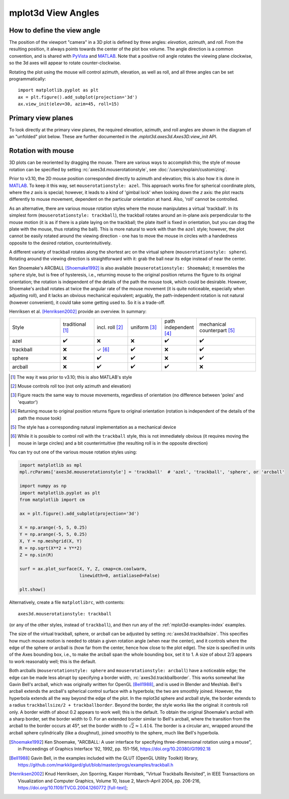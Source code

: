 .. _toolkit_mplot3d-view-angles:

*******************
mplot3d View Angles
*******************

How to define the view angle
============================

The position of the viewport "camera" in a 3D plot is defined by three angles:
*elevation*, *azimuth*, and *roll*. From the resulting position, it always
points towards the center of the plot box volume. The angle direction is a
common convention, and is shared with
`PyVista <https://docs.pyvista.org/api/core/camera.html>`_ and
`MATLAB <https://www.mathworks.com/help/matlab/ref/view.html>`_.
Note that a positive roll angle rotates the
viewing plane clockwise, so the 3d axes will appear to rotate
counter-clockwise.

.. image:: /_static/mplot3d_view_angles.png
   :align: center
   :scale: 50

Rotating the plot using the mouse will control azimuth, elevation,
as well as roll, and all three angles can be set programmatically::

    import matplotlib.pyplot as plt
    ax = plt.figure().add_subplot(projection='3d')
    ax.view_init(elev=30, azim=45, roll=15)


Primary view planes
===================

To look directly at the primary view planes, the required elevation, azimuth,
and roll angles are shown in the diagram of an "unfolded" plot below. These are
further documented in the `.mplot3d.axes3d.Axes3D.view_init` API.

.. plot:: gallery/mplot3d/view_planes_3d.py
   :align: center


.. _toolkit_mouse-rotation:

Rotation with mouse
===================

3D plots can be reoriented by dragging the mouse.
There are various ways to accomplish this; the style of mouse rotation
can be specified by setting :rc:`axes3d.mouserotationstyle`, see
:doc:`/users/explain/customizing`.

Prior to v3.10, the 2D mouse position corresponded directly
to azimuth and elevation; this is also how it is done
in `MATLAB <https://www.mathworks.com/help/matlab/ref/view.html>`_.
To keep it this way, set ``mouserotationstyle: azel``.
This approach works fine for spherical coordinate plots, where the *z* axis is special;
however, it leads to a kind of 'gimbal lock' when looking down the *z* axis:
the plot reacts differently to mouse movement, dependent on the particular
orientation at hand. Also, 'roll' cannot be controlled.

As an alternative, there are various mouse rotation styles where the mouse
manipulates a virtual 'trackball'. In its simplest form (``mouserotationstyle: trackball``),
the trackball rotates around an in-plane axis perpendicular to the mouse motion
(it is as if there is a plate laying on the trackball; the plate itself is fixed
in orientation, but you can drag the plate with the mouse, thus rotating the ball).
This is more natural to work with than the ``azel`` style; however,
the plot cannot be easily rotated around the viewing direction - one has to
move the mouse in circles with a handedness opposite to the desired rotation,
counterintuitively.

A different variety of trackball rotates along the shortest arc on the virtual
sphere (``mouserotationstyle: sphere``). Rotating around the viewing direction
is straightforward with it: grab the ball near its edge instead of near the center.

Ken Shoemake's ARCBALL [Shoemake1992]_ is also available (``mouserotationstyle: Shoemake``);
it resembles the ``sphere`` style, but is free of hysteresis,
i.e., returning mouse to the original position
returns the figure to its original orientation; the rotation is independent
of the details of the path the mouse took, which could be desirable.
However, Shoemake's arcball rotates at twice the angular rate of the
mouse movement (it is quite noticeable, especially when adjusting roll),
and it lacks an obvious mechanical equivalent; arguably, the path-independent
rotation is not natural (however convenient), it could take some getting used to.
So it is a trade-off.

Henriksen et al. [Henriksen2002]_ provide an overview. In summary:

.. list-table::
   :width: 100%
   :widths: 30 20 20 20 20 35

   * - Style
     - traditional [1]_
     - incl. roll [2]_
     - uniform [3]_
     - path independent [4]_
     - mechanical counterpart [5]_
   * - azel
     - ✔️
     - ❌
     - ❌
     - ✔️
     - ✔️
   * - trackball
     - ❌
     - ✓ [6]_
     - ✔️
     - ❌
     - ✔️
   * - sphere
     - ❌
     - ✔️
     - ✔️
     - ❌
     - ✔️
   * - arcball
     - ❌
     - ✔️
     - ✔️
     - ✔️
     - ❌


.. [1] The way it was prior to v3.10; this is also MATLAB's style
.. [2] Mouse controls roll too (not only azimuth and elevation)
.. [3] Figure reacts the same way to mouse movements, regardless of orientation (no difference between 'poles' and 'equator')
.. [4] Returning mouse to original position returns figure to original orientation (rotation is independent of the details of the path the mouse took)
.. [5] The style has a corresponding natural implementation as a mechanical device
.. [6] While it is possible to control roll with the ``trackball`` style, this is not immediately obvious (it requires moving the mouse in large circles) and a bit counterintuitive (the resulting roll is in the opposite direction)

You can try out one of the various mouse rotation styles using:

.. code::

    import matplotlib as mpl
    mpl.rcParams['axes3d.mouserotationstyle'] = 'trackball'  # 'azel', 'trackball', 'sphere', or 'arcball'

    import numpy as np
    import matplotlib.pyplot as plt
    from matplotlib import cm

    ax = plt.figure().add_subplot(projection='3d')

    X = np.arange(-5, 5, 0.25)
    Y = np.arange(-5, 5, 0.25)
    X, Y = np.meshgrid(X, Y)
    R = np.sqrt(X**2 + Y**2)
    Z = np.sin(R)

    surf = ax.plot_surface(X, Y, Z, cmap=cm.coolwarm,
                           linewidth=0, antialiased=False)

    plt.show()

Alternatively, create a file ``matplotlibrc``, with contents::

    axes3d.mouserotationstyle: trackball

(or any of the other styles, instead of ``trackball``), and then run any of
the :ref:`mplot3d-examples-index` examples.

The size of the virtual trackball, sphere, or arcball can be adjusted
by setting :rc:`axes3d.trackballsize`. This specifies how much
mouse motion is needed to obtain a given rotation angle (when near the center),
and it controls where the edge of the sphere or arcball is (how far from
the center, hence how close to the plot edge).
The size is specified in units of the Axes bounding box,
i.e., to make the arcball span the whole bounding box, set it to 1.
A size of about 2/3 appears to work reasonably well; this is the default.

Both arcballs (``mouserotationstyle: sphere`` and
``mouserotationstyle: arcball``) have a noticeable edge; the edge can be made
less abrupt by specifying a border width, :rc:`axes3d.trackballborder`.
This works somewhat like Gavin Bell's arcball, which was
originally written for OpenGL [Bell1988]_, and is used in Blender and Meshlab.
Bell's arcball extends the arcball's spherical control surface with a hyperbola;
the two are smoothly joined. However, the hyperbola extends all the way beyond
the edge of the plot. In the mplot3d sphere and arcball style, the border extends
to a radius ``trackballsize/2 + trackballborder``.
Beyond the border, the style works like the original: it controls roll only.
A border width of about 0.2 appears to work well; this is the default.
To obtain the original Shoemake's arcball with a sharp border,
set the border width to 0.
For an extended border similar to Bell's arcball, where the transition from
the arcball to the border occurs at 45°, set the border width to
:math:`\sqrt 2 \approx 1.414`.
The border is a circular arc, wrapped around the arcball sphere cylindrically
(like a doughnut), joined smoothly to the sphere, much like Bell's hyperbola.


.. [Shoemake1992] Ken Shoemake, "ARCBALL: A user interface for specifying
  three-dimensional rotation using a mouse", in Proceedings of Graphics
  Interface '92, 1992, pp. 151-156, https://doi.org/10.20380/GI1992.18

.. [Bell1988] Gavin Bell, in the examples included with the GLUT (OpenGL
  Utility Toolkit) library,
  https://github.com/markkilgard/glut/blob/master/progs/examples/trackball.h

.. [Henriksen2002] Knud Henriksen, Jon Sporring, Kasper Hornbæk,
  "Virtual Trackballs Revisited", in IEEE Transactions on Visualization
  and Computer Graphics, Volume 10, Issue 2, March-April 2004, pp. 206-216,
  https://doi.org/10.1109/TVCG.2004.1260772 `[full-text]`__;

__ https://www.researchgate.net/publication/8329656_Virtual_Trackballs_Revisited#fullTextFileContent
